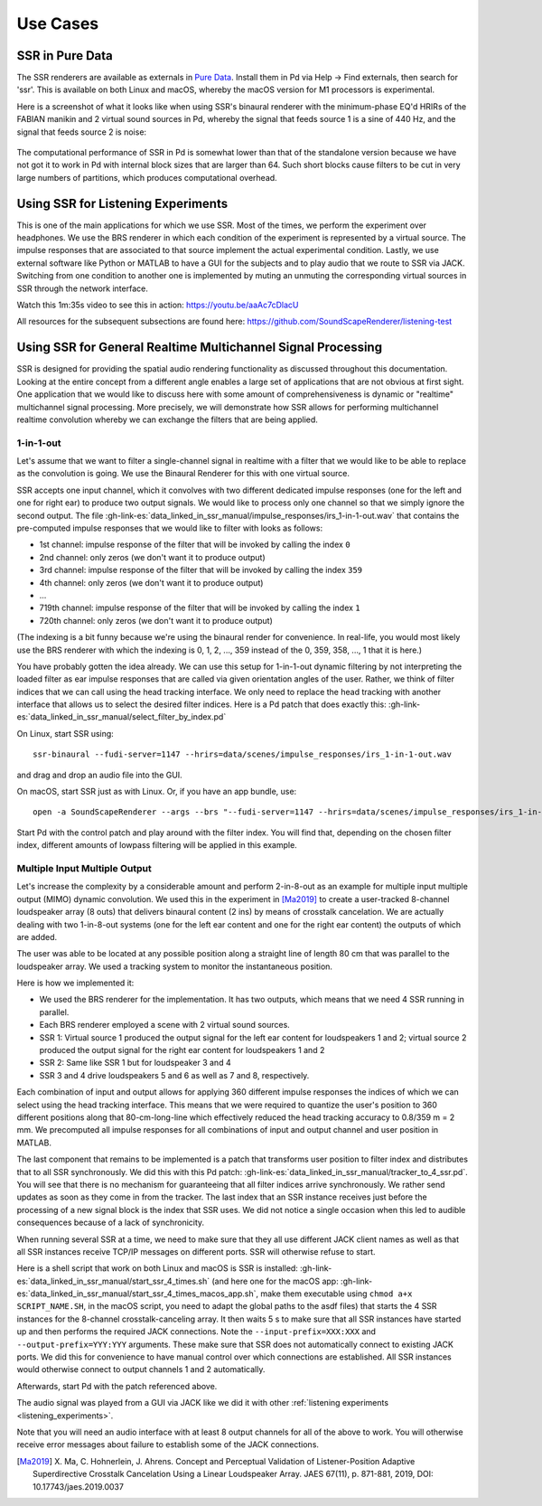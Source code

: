 .. ****************************************************************************
 * Copyright © 2012-2014 Institut für Nachrichtentechnik, Universität Rostock *
 * Copyright © 2006-2014 Quality & Usability Lab,                             *
 *                       Telekom Innovation Laboratories, TU Berlin           *
 *                                                                            *
 * This file is part of the SoundScape Renderer (SSR).                        *
 *                                                                            *
 * The SSR is free software:  you can redistribute it and/or modify it  under *
 * the terms of the  GNU  General  Public  License  as published by the  Free *
 * Software Foundation, either version 3 of the License,  or (at your option) *
 * any later version.                                                         *
 *                                                                            *
 * The SSR is distributed in the hope that it will be useful, but WITHOUT ANY *
 * WARRANTY;  without even the implied warranty of MERCHANTABILITY or FITNESS *
 * FOR A PARTICULAR PURPOSE.                                                  *
 * See the GNU General Public License for more details.                       *
 *                                                                            *
 * You should  have received a copy  of the GNU General Public License  along *
 * with this program.  If not, see <http://www.gnu.org/licenses/>.            *
 *                                                                            *
 * The SSR is a tool  for  real-time  spatial audio reproduction  providing a *
 * variety of rendering algorithms.                                           *
 *                                                                            *
 * http://spatialaudio.net/ssr                           ssr@spatialaudio.net *
 ******************************************************************************

Use Cases
---------

.. _ssr_in_pure_data:

SSR in Pure Data
^^^^^^^^^^^^^^^^

The SSR renderers are available as externals in `Pure Data <https://puredata
.info/>`_. Install them in Pd via Help -> Find externals, then search for
'ssr'. This is available on both Linux and macOS, whereby the macOS version
for M1 processors is experimental.

Here is a screenshot of what it looks like when using SSR's binaural renderer
with the minimum-phase EQ'd HRIRs of the FABIAN manikin and 2 virtual sound
sources in Pd, whereby the signal that feeds source 1 is a sine of 440 Hz, and
the signal that feeds source 2 is noise:

.. figure:: images/ssr_binaural_pd.png
   :align: center

The computational performance of SSR in Pd is somewhat lower than that of the
standalone version because we have not got it to work in Pd with internal
block sizes that are larger than 64. Such short blocks cause filters to be
cut in very large numbers of partitions, which produces computational overhead.


.. _listening_experiments:

Using SSR for Listening Experiments
^^^^^^^^^^^^^^^^^^^^^^^^^^^^^^^^^^^

This is one of the main applications for which we use SSR. Most of the times, we
perform the experiment over headphones. We use the BRS renderer in which each
condition of the experiment is represented by a virtual source. The impulse
responses that are associated to that source implement the actual experimental
condition. Lastly, we use external software like Python or MATLAB to have a GUI
for the subjects and to play audio that we route to SSR via JACK. Switching from
one condition to another one is implemented by muting an unmuting the
corresponding virtual sources in SSR through the network interface.

Watch this 1m:35s video to see this in action: https://youtu.be/aaAc7cDlacU

All resources for the subsequent subsections are found here:
https://github.com/SoundScapeRenderer/listening-test

Using SSR for General Realtime Multichannel Signal Processing
^^^^^^^^^^^^^^^^^^^^^^^^^^^^^^^^^^^^^^^^^^^^^^^^^^^^^^^^^^^^^

SSR is designed for providing the spatial audio rendering functionality as
discussed throughout this documentation. Looking at the entire concept from a
different angle enables a large set of applications that are not obvious at
first sight. One application that we would like to discuss here with some amount
of comprehensiveness is dynamic or "realtime" multichannel signal processing.
More precisely, we will demonstrate how SSR allows for performing multichannel
realtime convolution whereby we can exchange the filters that are being applied.

1-in-1-out
~~~~~~~~~~

Let's assume that we want to filter a single-channel signal in realtime with a
filter that we would like to be able to replace as the convolution is going. We
use the Binaural Renderer for this with one virtual source.

SSR accepts one input channel, which it convolves with two different dedicated
impulse responses (one for the left and one for right ear) to produce two output
signals. We would like to process only one channel so that we simply ignore the
second output. The file
:gh-link-es:`data_linked_in_ssr_manual/impulse_responses/irs_1-in-1-out.wav`
that contains the pre-computed impulse responses that we would like to filter
with looks as follows:

- 1st channel: impulse response of the filter that will be invoked by
  calling the index ``0``
- 2nd channel: only zeros (we don't want it to produce output)
- 3rd channel: impulse response of the filter that will be invoked by calling
  the index ``359``
- 4th channel: only zeros (we don't want it to produce output)
- ...
- 719th channel: impulse response of the filter that will be invoked by calling
  the index ``1``
- 720th channel: only zeros (we don't want it to produce output)

(The indexing is a bit funny because we're using the binaural render for
convenience. In real-life, you would most likely use the BRS renderer with which
the indexing is 0, 1, 2, ..., 359 instead of the 0, 359, 358, ..., 1 that it is
here.)

You have probably gotten the idea already. We can use this setup for 1-in-1-out
dynamic filtering by not interpreting the loaded filter as ear impulse responses
that are called via given orientation angles of the user. Rather, we think of
filter indices that we can call using the head tracking interface. We only need
to replace the head tracking with another interface that allows us to select the
desired filter indices. Here is a Pd patch that does exactly this:
:gh-link-es:`data_linked_in_ssr_manual/select_filter_by_index.pd`

On Linux, start SSR using::

  ssr-binaural --fudi-server=1147 --hrirs=data/scenes/impulse_responses/irs_1-in-1-out.wav

and drag and drop an audio file into the GUI.

On macOS, start SSR just as with Linux. Or, if you have an app bundle, use::

  open -a SoundScapeRenderer --args --brs "--fudi-server=1147 --hrirs=data/scenes/impulse_responses/irs_1-in-1-out.wav"

Start Pd with the control patch and play around with the filter index. You will
find that, depending on the chosen filter index, different amounts of lowpass
filtering will be applied in this example.

.. _mimo:

Multiple Input Multiple Output
~~~~~~~~~~~~~~~~~~~~~~~~~~~~~~

Let's increase the complexity by a considerable amount and perform 2-in-8-out as
an example for multiple input multiple output (MIMO) dynamic convolution. We
used this in the experiment in [Ma2019]_ to create a user-tracked 8-channel
loudspeaker array (8 outs) that delivers binaural content (2 ins) by means of
crosstalk cancelation. We are actually dealing with two 1-in-8-out systems (one
for the left ear content and one for the right ear content) the outputs of which
are added.

The user was able to be located at any possible position along a straight line
of length 80 cm that was parallel to the loudspeaker array. We used a tracking
system to monitor the instantaneous position.

Here is how we implemented it:

- We used the BRS renderer for the implementation. It has two outputs, which
  means that we need 4 SSR running in parallel.
- Each BRS renderer employed a scene with 2 virtual sound sources.
- SSR 1: Virtual source 1 produced the output signal for the left ear content
  for loudspeakers 1 and 2;  virtual source 2 produced the output signal for
  the right ear content for loudspeakers 1 and 2
- SSR 2: Same like SSR 1 but for loudspeaker 3 and 4
- SSR 3 and 4 drive loudspeakers 5 and 6 as well as 7 and 8, respectively.


Each combination of input and output allows for applying 360 different impulse
responses the indices of which we can select using the head tracking interface.
This means that we were required to quantize the user's position to 360
different positions along that 80-cm-long-line which effectively reduced the
head tracking accuracy to 0.8/359 m = 2 mm. We precomputed all impulse responses
for all combinations of input and output channel and user position in MATLAB.

The last component that remains to be implemented is a patch that transforms
user position to filter index and distributes that to all SSR synchronously. We
did this with this Pd patch:
:gh-link-es:`data_linked_in_ssr_manual/tracker_to_4_ssr.pd`. You will see that
there is no mechanism for guaranteeing that all filter indices
arrive synchronously. We rather send updates as soon as they come in from the
tracker. The last index that an SSR instance receives just before the processing
of a new signal block is the index that SSR uses. We did not notice a single
occasion when this led to audible consequences because of a lack of
synchronicity.

When running several SSR at a time, we need to make sure that they all use
different JACK client names as well as that all SSR instances receive TCP/IP
messages on different ports. SSR will otherwise refuse to start.

Here is a shell script that work on both Linux and macOS is SSR is installed:
:gh-link-es:`data_linked_in_ssr_manual/start_ssr_4_times.sh` (and here one
for the macOS app:
:gh-link-es:`data_linked_in_ssr_manual/start_ssr_4_times_macos_app.sh`, make
them executable using ``chmod a+x SCRIPT_NAME.SH``, in the macOS script,
you need to adapt the global paths to the asdf files) that starts the 4 SSR
instances for the 8-channel crosstalk-canceling array. It then waits 5 s to
make sure that all SSR instances have started up and then performs the
required JACK connections. Note the ``--input-prefix=XXX:XXX`` and
``--output-prefix=YYY:YYY`` arguments. These make sure that SSR does not
automatically connect to existing JACK ports. We did this for convenience to
have manual control over which connections are established. All SSR instances
would otherwise connect to output channels 1 and 2 automatically.

Afterwards, start Pd with the patch referenced above.

The audio signal was played from a GUI via JACK like we did it with other
:ref:`listening experiments <listening_experiments>`.

Note that you will need an audio interface with at least 8 output channels for
all of the above to work. You will otherwise receive error messages about
failure to establish some of the JACK connections.

.. [Ma2019] X. Ma, C. Hohnerlein, J. Ahrens. Concept and Perceptual Validation
            of Listener-Position Adaptive Superdirective Crosstalk Cancelation
            Using a Linear Loudspeaker Array. JAES 67(11), p. 871-881, 2019,
            DOI: 10.17743/jaes.2019.0037

